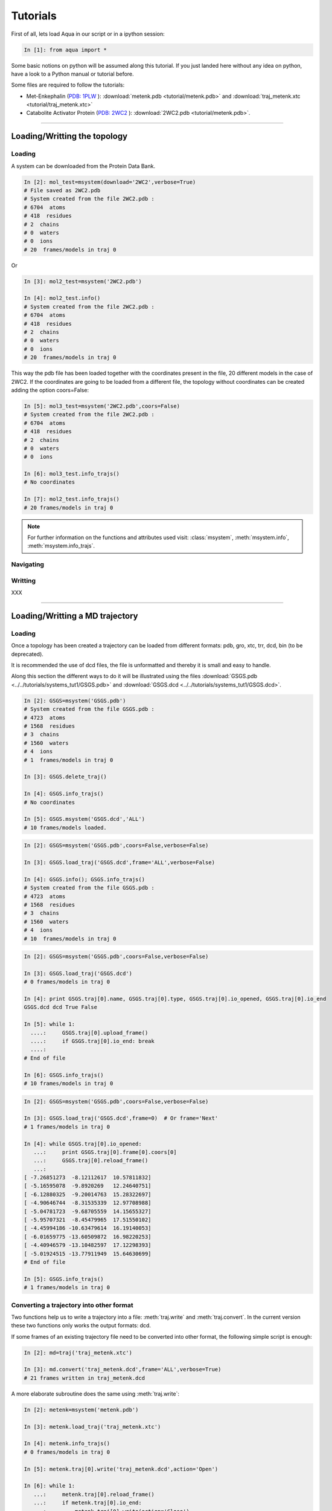 
Tutorials
*********

First of all, lets load Aqua in our script or in a ipython session:

.. sourcecode:: ipython

     In [1]: from aqua import *

Some basic notions on python will be assumed along this tutorial. If
you just landed here without any idea on python, have a look to a
Python manual or tutorial before.

Some files are required to follow the tutorials:

- Met-Enkephalin (`PDB: 1PLW
  <http://www.rcsb.org/pdb/explore.do?structureId=1PLW>`_ ):
  :download:`metenk.pdb <tutorial/metenk.pdb>` and
  :download:`traj_metenk.xtc <tutorial/traj_metenk.xtc>`

- Catabolite Activator Protein (`PDB: 2WC2
  <http://www.rcsb.org/pdb/explore.do?structureId=2WC2>`_ ):
  :download:`2WC2.pdb <tutorial/metenk.pdb>`.

----------------------
 

Loading/Writting the topology
=============================

Loading
+++++++

A system can be downloaded from the Protein Data Bank.

.. sourcecode:: ipython

   In [2]: mol_test=msystem(download='2WC2',verbose=True)
   # File saved as 2WC2.pdb
   # System created from the file 2WC2.pdb :
   # 6704  atoms
   # 418  residues
   # 2  chains
   # 0  waters
   # 0  ions
   # 20  frames/models in traj 0


Or 

.. sourcecode:: ipython

   In [3]: mol2_test=msystem('2WC2.pdb')

   In [4]: mol2_test.info()
   # System created from the file 2WC2.pdb :
   # 6704  atoms
   # 418  residues
   # 2  chains
   # 0  waters
   # 0  ions
   # 20  frames/models in traj 0


.. todo:: Complete the topology of residues and terminals. Apparently
   it works because the option "with_bonds=False" is by default. It needs to be watched.

This way the pdb file has been loaded together with the coordinates
present in the file, 20 different models in the case of 2WC2.  If the
coordinates are going to be loaded from a different file, the topology
without coordinates can be created adding the option coors=False:

.. sourcecode:: ipython

   In [5]: mol3_test=msystem('2WC2.pdb',coors=False)
   # System created from the file 2WC2.pdb :
   # 6704  atoms
   # 418  residues
   # 2  chains
   # 0  waters
   # 0  ions

   In [6]: mol3_test.info_trajs()
   # No coordinates

   In [7]: mol2_test.info_trajs()
   # 20 frames/models in traj 0


.. Note:: For further information on the functions and attributes used
   visit: :class:`msystem`, :meth:`msystem.info`, :meth:`msystem.info_trajs`.



Navigating
++++++++++



Writting
++++++++
XXX

----------------------

Loading/Writting a MD trajectory
================================

Loading
+++++++

Once a topology has been created a trajectory can be loaded from
different formats: pdb, gro, xtc, trr, dcd, bin (to be deprecated).

It is recommended the use of dcd files, the file is unformatted and
thereby it is small and easy to handle.

Along this section the different ways to do it will be illustrated
using the files :download:`GSGS.pdb <../../tutorials/systems_tut1/GSGS.pdb>`
and :download:`GSGS.dcd <../../tutorials/systems_tut1/GSGS.dcd>`.

.. sourcecode:: ipython

   In [2]: GSGS=msystem('GSGS.pdb')
   # System created from the file GSGS.pdb :
   # 4723  atoms
   # 1568  residues
   # 3  chains
   # 1560  waters
   # 4  ions
   # 1  frames/models in traj 0

   In [3]: GSGS.delete_traj()
    
   In [4]: GSGS.info_trajs()
   # No coordinates

   In [5]: GSGS.msystem('GSGS.dcd','ALL')
   # 10 frames/models loaded.

.. sourcecode:: ipython

   In [2]: GSGS=msystem('GSGS.pdb',coors=False,verbose=False)
    
   In [3]: GSGS.load_traj('GSGS.dcd',frame='ALL',verbose=False)
    
   In [4]: GSGS.info(); GSGS.info_trajs()
   # System created from the file GSGS.pdb :
   # 4723  atoms
   # 1568  residues
   # 3  chains
   # 1560  waters
   # 4  ions
   # 10  frames/models in traj 0

.. sourcecode:: ipython

   In [2]: GSGS=msystem('GSGS.pdb',coors=False,verbose=False)

   In [3]: GSGS.load_traj('GSGS.dcd')
   # 0 frames/models in traj 0

   In [4]: print GSGS.traj[0].name, GSGS.traj[0].type, GSGS.traj[0].io_opened, GSGS.traj[0].io_end
   GSGS.dcd dcd True False

   In [5]: while 1:
     ....:     GSGS.traj[0].upload_frame()
     ....:     if GSGS.traj[0].io_end: break
     ....: 
   # End of file

   In [6]: GSGS.info_trajs()
   # 10 frames/models in traj 0

.. sourcecode:: ipython

   In [2]: GSGS=msystem('GSGS.pdb',coors=False,verbose=False)

   In [3]: GSGS.load_traj('GSGS.dcd',frame=0)  # Or frame='Next'
   # 1 frames/models in traj 0

   In [4]: while GSGS.traj[0].io_opened:
      ...:     print GSGS.traj[0].frame[0].coors[0]
      ...:     GSGS.traj[0].reload_frame()
      ...: 
   [ -7.26851273  -8.12112617  10.57811832]
   [ -5.16595078  -9.8920269   12.24640751]
   [ -6.12880325  -9.20014763  15.28322697]
   [ -4.90646744  -8.31535339  12.97708988]
   [ -5.04781723  -9.68705559  14.15655327]
   [ -5.95707321  -8.45479965  17.51550102]
   [ -4.45994186 -10.63479614  16.19140053]
   [ -6.01659775 -13.60509872  16.98220253]
   [ -4.40946579 -13.10482597  17.12298393]
   [ -5.01924515 -13.77911949  15.64630699]
   # End of file

   In [5]: GSGS.info_trajs()
   # 1 frames/models in traj 0

.. _ms-tut-convert-traj:

Converting a trajectory into other format
+++++++++++++++++++++++++++++++++++++++++

Two functions help us to write a trajectory into a file:
:meth:`traj.write` and :meth:`traj.convert`.
In the current version these two functions only works the output formats: dcd.

If some frames of an existing trajectory file need to be converted
into other format, the following simple script is enough:

.. sourcecode:: ipython

   In [2]: md=traj('traj_metenk.xtc')

   In [3]: md.convert('traj_metenk.dcd',frame='ALL',verbose=True)
   # 21 frames written in traj_metenk.dcd


A more elaborate subroutine does the same using :meth:`traj.write`:

.. sourcecode:: ipython

   In [2]: metenk=msystem('metenk.pdb')
    
   In [3]: metenk.load_traj('traj_metenk.xtc')
   
   In [4]: metenk.info_trajs()
   # 0 frames/models in traj 0

   In [5]: metenk.traj[0].write('traj_metenk.dcd',action='Open')
    
   In [6]: while 1:
      ...:     metenk.traj[0].reload_frame()
      ...:     if metenk.traj[0].io_end:
      ...:         metenk.traj[0].write(action='Close')
      ...:         break
      ...:     metenk.traj[0].write(frame=0)

This former approach can be used to write a set frames produced by the
user in consequence of an analysis.

.. seealso:: :class:`msystem`, :class:`traj`, :meth:`msystem.convert`, :meth:`msystem.load_traj`, :meth:`msystem.info_trajs`, :meth:`traj.reload_frame`, :meth:`traj.write`

.. _ms-tut-selections:

How to make atoms selections
============================

The syntax is close to the aqua syntax.
There are few special key words.

.. sourcecode:: ipython

   In [2]: metenk=msystem('metenk.pdb')
    
   In [3]: list1=metenk.selection('backbone')

   In [4]: list2=metenk.selection('atom.name N CA C O')
    
   In [5]: print list1; print list2
   [0, 4, 21, 22, 23, 25, 28, 29, 30, 32, 35, 36, 37, 39, 55, 56, 57, 59, 72]
   [0, 4, 21, 22, 23, 25, 28, 29, 30, 32, 35, 36, 37, 39, 55, 56, 57, 59, 72]

   In [5]: metenk.selection('resid.name PHE and backbone')
   Out[5]: [37, 39, 55, 56]

   In [6]: metenk.selection('chain.name A and atom.donor')
   Out[6]: [0, 23, 30, 37, 57]

   In [7]: metenk.selection('(atom.resid.name GLY and not atom.name N CA C O H) or (atom.name O1)')  
   Out[7]: [26, 27, 33, 34, 73]

We can also make use of the expression 'within X of', X is a float number indicating a distance threshold.

.. sourcecode:: ipython

   In [8]: metenk.load_traj('traj_metenk.xtc',frame='ALL',verbose=False)

   In [9]: list0=metenk.selection('atom.name OW within 3.0 of resid.type Protein')

   In [10]: for ii in range(metenk.traj[0].num_frames):
      ....:     print len(list0[ii]), 'waters below 3.0 in frame', ii
      ....: 
   25 waters below 3.0 in frame 0
   30 waters below 3.0 in frame 1
   28 waters below 3.0 in frame 2
   ...

   In [11]: list0=metenk.selection('(atom.name CA and not resid.name TYR) \
      ....:    within 6.0 of (atom.name CA and resid.name TYR)')

   In [12]: for ii in range(metenk.traj[0].num_frames):
      ....:    print 'At time:', metenk.traj[0].frame[ii].time
      ....: for jj in list0[ii]:
      ....:     print '   ',metenk.atom[jj].info(),'within 6.0 of',metenk.atom[4].info()
   At time: 0.0
      CA-26/GLY-2 within 6.0 of CA-5/TYR-1
   At time: 10.0
      CA-26/GLY-2 within 6.0 of CA-5/TYR-1
   At time: 20.0
      CA-26/GLY-2 within 6.0 of CA-5/TYR-1
      CA-33/GLY-3 within 6.0 of CA-5/TYR-1
   ...


.. seealso:: :meth:`msystem.selection`



Distances
=========

.. _ms-tut-dists:

Computing distances
+++++++++++++++++++

The distance between a set of n1 atoms, sel1, and a set of n2 atoms,
sel2.  If only one frame is analysed the output is a 2D matrix
[n1,n2].  This way the distance between the i-th atom in sel1 and
j-th in sel2 correspond to the output element [i,j].

If more than one frame is analysed the output is a 3D matrix
[n1,n2,number_frames] (following the previous notation).

The method by construction is faster if n1<n2.

.. sourcecode:: ipython

   In [2]: metenk=msystem('metenk.pdb')

   In [3]: metenk.load_traj('traj_metenk.xtc',frame='ALL')

   In [4]: dists,keys1,keys2=metenk.distance('resid.pdb_index 1','resid.pdb_index 4',legend=True)
   
   In [5]: for ii in range(metenk.traj[0].num_frames):
      ...:         print 'The distance between atoms index',keys1[10],\
      ...:               'and',keys2[5],'is',dists[ii,10,5],'in frame',ii
      ...: 
   The distance between atoms index 10 and 42 is 7.30732658606 in frame 0
   The distance between atoms index 10 and 42 is 7.54015357744 in frame 1
   The distance between atoms index 10 and 42 is 7.22121193005 in frame 2
   ...

If only a sets of atoms is provided, the distance among them is computed:

.. sourcecode:: ipython

   In [6]: CAs=metenk.selection('atom.name CA')

   In [7]: dists=metenk.distance(sel1=CAs,frame=10)

   In [8]: print metenk.atom[CAs[2]].info(),'--',metenk.atom[CAs[4]].info(), dists[2,4]
   CA-33/GLY-3 -- CA-60/MET-5 5.81840212291

.. seealso:: :class:`msystem`, :class:`traj`, :class:`atom`, :meth:`msystem.load_traj`, :meth:`msystem.info_trajs`, :meth:`msystem.selection`, :meth:`msystem.distance`


Neighbors and Ranked contacts
+++++++++++++++++++++++++++++

The function neighbs can help with its different options to approach this problems.
Notice that the cut-off here is the limit in the ranked list of closest neighbors or a given distance.
In the former case the output can be sorted or not by distance. 
If only contact map is need, maybe the following section is suitable because of its efficience.

Neighbors with a distance lower or equal than a certain threshold:



Contact Maps
============





Dihedral Angles
===============

.. _ms-tut-rama-map:

Ramachandran Map
++++++++++++++++

.. sourcecode:: ipython

   In [2]: metenk=msystem('metenk.pdb',coors=True)

   In [3]: angs,keys=metenk.ramachandran_map(legend=True)

   In [4]: print keys[3][0],'=',angs[3][0],'  ', keys[3][1],'=',angs[3][1]
   Phi 3 = -1.92163955875    Psi 3 = -0.642196409677

   In [5]: print metenk.ramachandran_map(resid=3)
   [-1.92163956 -0.64219641]

   In [6]: dangs,dkeys=metenk.ramachandran_map(resid=4,pdb_index=True,legend=True)

   In [7]: print keys[0],'=',angs[0],'  ', keys[1],'=',angs[1]
   Phi 4 = -1.92163955875    Psi 4 = -0.642196409677

In case of having different frames to analyse coming from a trajectory:

.. sourcecode:: ipython

   In [8]: metenk.info_trajs()
   # 1 frames/models in traj 0

   In [9]: print metenk.traj[0].name
   metenk.pdb

   In [10]: metenk.delete_traj()

   In [11]: metenk.info_trajs()
   # No coordinates

   In [12]: metenk.load_traj('traj_metenk.xtc',frame='ALL',verbose=True)
   # 21 frames/models in traj 0

   In [13]: angs,keys=metenk.ramachandran_map(resid=[3,5],frame=[0,10,20],pdb_index=True,legend=True)

   In [14]: print keys[0][1],'(step=[0,10,20]) =',angs[:,0,1]
   Psi 3 (step=[0,10,20]) = [ 0.87594459  0.64741795  1.22817325]

   In [15]: angs=metenk.ramachandran_map(resid=2,frame='ALL')

   In [16]: for ii in range(0,metenk.traj[0].num_frames,10):
      ....:    print metenk.resid[2].info(),'| t=', metenk.traj[0].frame[ii].time, \
      ....:          '| [phi,psi]=', angs[ii,:]
   GLY-3 | t= 0.0 | [phi,psi]= [ 2.01215258  0.87594459]
   GLY-3 | t= 100.0 | [phi,psi]= [ 1.90493036  0.64741795]
   GLY-3 | t= 200.0 | [phi,psi]= [ 1.9432302   1.22817325]


.. seealso:: :class:`msystem`, :class:`traj`, :class:`resid`, :meth:`msystem.load_traj`, :meth:`msystem.info_trajs`, :meth:`msystem.delete_traj`, :meth:`msystem.ramachandran_map`

.. note:: Depending on how this method is used, it can result with a
   low performance. Check the next section :ref:`ms-tut-any-dihang` for a better performance.


.. _ms-tut-any-dihang:

Computing any dihedral angle
++++++++++++++++++++++++++++

A dihedral angle can be computed with a set of 4 atoms. This way, the
computation of dihedral angles goes beyond the analysis done with
:meth:`msystem.ramachandran_map`.

There is a method to extract sets of 4 atoms corresponding to
consecutive covalently bound chains of atoms:

.. sourcecode:: ipython

   In [2]: metenk=msystem('metenk.pdb')

   In [3]: phi_3=metenk.selection_covalent_chains(chain=['C','N','CA','C'],select='resid.index 2 3')

   In [4]: psi_3=metenk.selection_covalent_chains(chain=['N','CA','C','N'],select='resid.index 3 4')

   In [5]: xi1_3=metenk.selection_covalent_chains(chain=['N','CA','CB','CG'],select='resid.index 3')

   In [5]: omegas=metenk.selection_covalent_chains(chain=[['CA','CH3'],'C','N',['CA','CH3']])

   In [6]: print omegas
   [[4, 21, 23, 25], [25, 28, 30, 32], [32, 35, 37, 39], [39, 55, 57, 59]]

With this sets of 4-tuples the dihedral angles can be computed as:

.. sourcecode:: ipython

   In [7]: metenk.load_traj('traj_metenk.xtc',frame='ALL')

   In [8]: angs_phi_3=metenk.dihedral_angle(phi_3)
   
   In [9]: for ii in range(metenk.traj[0].num_frames):
     ....:     print 'Phi 3 (step='+str(ii)+')', angs_phi_3[ii]
     ....: 
   Phi 3 (step=0) -1.92022469777
   Phi 3 (step=1) -1.59101737012
   Phi 3 (step=2) -1.61015325568
   Phi 3 (step=3) -1.99394603011
   ...

   In [10]: print metenk.dihedral_angle(covalent_chain=psi_3,frame=10)
   -0.23084216

   In [11]: ang_omegas=metenk.dihedral_angle(covalent_chain=omegas,frame=[0,10,20])

   In [12]: for ii in range(len(omegas)):
      ....:     print 'omega_'+str(ii+1)+' (step=[0,10,20])= ',str(ang_omegas[:,ii])
      ....: 
   omega_1 (step=[0,10,20])=  [ 3.13688483 -3.08321194 -3.07475646]
   omega_2 (step=[0,10,20])=  [ 3.1379404   3.08377778 -3.11113559]
   omega_3 (step=[0,10,20])=  [ 3.13383903 -3.11193193 -3.0400114 ]
   omega_4 (step=[0,10,20])=  [ 3.13693669 -3.0892444  -3.03312968]

.. seealso:: :class:`msystem`, :class:`traj`, :meth:`msystem.load_traj`, :meth:`msystem.selection_covalent_chains`, :meth:`msystem.dihedral_angle`

.. note:: If the angles phi and psi are the goal of the analysis, the method :meth:`msystem.ramachandran_map` can be another tool to be considered.




Radial Distribution Funcions
============================

The radial distribution function g_{a,b}(r) represents the radial
concentration of atoms "b" around atoms "a", normalized by the
concentration of "b".


It is more efficient (fast and no memory consumming) when the trajectorie is read frame by frame, and
not loaded at a time.
As it happens with the distance function, when len(list1)<len(list2) it is faster.

.. warning:: Right now the function does not work properly if
   setA=setB. In addition, this should be efficient including the
   condition "same set" for function dists.

.. sourcecode:: ipython

   In [2]: ion=molecule('run_ion.gro',coors=False,verbose=False) 
    
   In [3]: ion.load_traj('traj.dcd',frame='ALL',verbose=False)
    
   In [4]: list1=ion.selection('atom.resid.type Ion')
    
   In [5]: list2=ion.selection('atom.name OW')
    
   In [6]: rdf_xx,rdf_yy=ion.rdf(setA=list1,setB=list2,bins=1500,segment=[0.0,30.0])

.. sourcecode:: ipython

   In [2]: ion=molecule('run_ion.gro',coors=False,verbose=False) 
    
   In [3]: ion.load_traj('traj.dcd',frame='Next',verbose=False)
    
   In [4]: list1=ion.selection('atom.name OW')
    
   In [5]: list2=ion.selection('atom.resid.type Ion')
    
   In [6]: rdf_xx=pyn_math.binning(bins=1500,segment=[0.0,30.0])
    
   In [7]: rdf_yy=zeros(shape=(1500),dtype=float,order='Fortran')
    
   In [8]: num_frames=0
    
   In [9]: while ion.traj[0].io_opened:
      ...:     rdf_yy+=ion.rdf(setA=list1,setB=list2,traj=0,frame=0,bins=1500,segment=[0.0,30.0])
      ...:     num_frames+=1
      ...:     ion.traj[0].reload_frame()
   # End of file
    
   In [10]: rdf_yy=rdf_yy/(1.0*num_frames)


